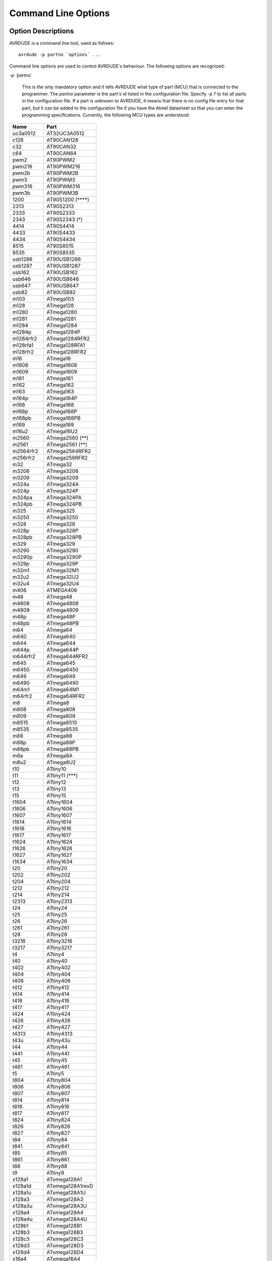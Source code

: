 .. _Command_Line_Options:

********************
Command Line Options
********************

.. index:: options

.. _Option_Descriptions:

Option Descriptions
===================

AVRDUDE is a command line tool, used as follows:


::

  avrdude -p partno `options` ...
  

Command line options are used to control AVRDUDE's behaviour.  The
following options are recognized:



*-p `partno`*

  This is the only mandatory option and it tells AVRDUDE what type of part
  (MCU) that is connected to the programmer.  The `partno` parameter
  is the part's id listed in the configuration file.  Specify -p ? to list
  all parts in the configuration file.  If a part is unknown
  to AVRDUDE, it means that there is no config file entry for that part,
  but it can be added to the configuration file if you have the Atmel
  datasheet so that you can enter the programming specifications.
  Currently, the following MCU types are understood:

==========  ==================
Name        Part
==========  ==================
uc3a0512    AT32UC3A0512
c128        AT90CAN128
c32         AT90CAN32
c64         AT90CAN64
pwm2        AT90PWM2
pwm216      AT90PWM216
pwm2b       AT90PWM2B
pwm3        AT90PWM3
pwm316      AT90PWM316
pwm3b       AT90PWM3B
1200        AT90S1200 (****)
2313        AT90S2313
2333        AT90S2333
2343        AT90S2343 (*)
4414        AT90S4414
4433        AT90S4433
4434        AT90S4434
8515        AT90S8515
8535        AT90S8535
usb1286     AT90USB1286
usb1287     AT90USB1287
usb162      AT90USB162
usb646      AT90USB646
usb647      AT90USB647
usb82       AT90USB82
m103        ATmega103
m128        ATmega128
m1280       ATmega1280
m1281       ATmega1281
m1284       ATmega1284
m1284p      ATmega1284P
m1284rfr2   ATmega1284RFR2
m128rfa1    ATmega128RFA1
m128rfr2    ATmega128RFR2
m16         ATmega16
m1608       ATmega1608
m1609       ATmega1609
m161        ATmega161
m162        ATmega162
m163        ATmega163
m164p       ATmega164P
m168        ATmega168
m168p       ATmega168P
m168pb      ATmega168PB
m169        ATmega169
m16u2       ATmega16U2
m2560       ATmega2560 (**)
m2561       ATmega2561 (**)
m2564rfr2   ATmega2564RFR2
m256rfr2    ATmega256RFR2
m32         ATmega32
m3208       ATmega3208
m3209       ATmega3209
m324a       ATmega324A
m324p       ATmega324P
m324pa      ATmega324PA
m324pb      ATmega324PB
m325        ATmega325
m3250       ATmega3250
m328        ATmega328
m328p       ATmega328P
m328pb      ATmega328PB
m329        ATmega329
m3290       ATmega3290
m3290p      ATmega3290P
m329p       ATmega329P
m32m1       ATmega32M1
m32u2       ATmega32U2
m32u4       ATmega32U4
m406        ATMEGA406
m48         ATmega48
m4808       ATmega4808
m4809       ATmega4809
m48p        ATmega48P
m48pb       ATmega48PB
m64         ATmega64
m640        ATmega640
m644        ATmega644
m644p       ATmega644P
m644rfr2    ATmega644RFR2
m645        ATmega645
m6450       ATmega6450
m649        ATmega649
m6490       ATmega6490
m64m1       ATmega64M1
m64rfr2     ATmega64RFR2
m8          ATmega8
m808        ATmega808
m809        ATmega809
m8515       ATmega8515
m8535       ATmega8535
m88         ATmega88
m88p        ATmega88P
m88pb       ATmega88PB
m8a         ATmega8A
m8u2        ATmega8U2
t10         ATtiny10
t11         ATtiny11 (***)
t12         ATtiny12
t13         ATtiny13
t15         ATtiny15
t1604       ATtiny1604
t1606       ATtiny1606
t1607       ATtiny1607
t1614       ATtiny1614
t1616       ATtiny1616
t1617       ATtiny1617
t1624       ATtiny1624
t1626       ATtiny1626
t1627       ATtiny1627
t1634       ATtiny1634
t20         ATtiny20
t202        ATtiny202
t204        ATtiny204
t212        ATtiny212
t214        ATtiny214
t2313       ATtiny2313
t24         ATtiny24
t25         ATtiny25
t26         ATtiny26
t261        ATtiny261
t28         ATtiny28
t3216       ATtiny3216
t3217       ATtiny3217
t4          ATtiny4
t40         ATtiny40
t402        ATtiny402
t404        ATtiny404
t406        ATtiny406
t412        ATtiny412
t414        ATtiny414
t416        ATtiny416
t417        ATtiny417
t424        ATtiny424
t426        ATtiny426
t427        ATtiny427
t4313       ATtiny4313
t43u        ATtiny43u
t44         ATtiny44
t441        ATtiny441
t45         ATtiny45
t461        ATtiny461
t5          ATtiny5
t804        ATtiny804
t806        ATtiny806
t807        ATtiny807
t814        ATtiny814
t816        ATtiny816
t817        ATtiny817
t824        ATtiny824
t826        ATtiny826
t827        ATtiny827
t84         ATtiny84
t841        ATtiny841
t85         ATtiny85
t861        ATtiny861
t88         ATtiny88
t9          ATtiny9
x128a1      ATxmega128A1
x128a1d     ATxmega128A1revD
x128a1u     ATxmega128A1U
x128a3      ATxmega128A3
x128a3u     ATxmega128A3U
x128a4      ATxmega128A4
x128a4u     ATxmega128A4U
x128b1      ATxmega128B1
x128b3      ATxmega128B3
x128c3      ATxmega128C3
x128d3      ATxmega128D3
x128d4      ATxmega128D4
x16a4       ATxmega16A4
x16a4u      ATxmega16A4U
x16c4       ATxmega16C4
x16d4       ATxmega16D4
x16e5       ATxmega16E5
x192a1      ATxmega192A1
x192a3      ATxmega192A3
x192a3u     ATxmega192A3U
x192c3      ATxmega192C3
x192d3      ATxmega192D3
x256a1      ATxmega256A1
x256a3      ATxmega256A3
x256a3b     ATxmega256A3B
x256a3bu    ATxmega256A3BU
x256a3u     ATxmega256A3U
x256c3      ATxmega256C3
x256d3      ATxmega256D3
x32a4       ATxmega32A4
x32a4u      ATxmega32A4U
x32c4       ATxmega32C4
x32d4       ATxmega32D4
x32e5       ATxmega32E5
x384c3      ATxmega384C3
x384d3      ATxmega384D3
x64a1       ATxmega64A1
x64a1u      ATxmega64A1U
x64a3       ATxmega64A3
x64a3u      ATxmega64A3U
x64a4       ATxmega64A4
x64a4u      ATxmega64A4U
x64b1       ATxmega64B1
x64b3       ATxmega64B3
x64c3       ATxmega64C3
x64d3       ATxmega64D3
x64d4       ATxmega64D4
x8e5        ATxmega8E5
avr128da28  AVR128DA28
avr128da32  AVR128DA32
avr128da48  AVR128DA48
avr128da64  AVR128DA64
avr128db28  AVR128DB28
avr128db32  AVR128DB32
avr128db48  AVR128DB48
avr128db64  AVR128DB64
avr32da28   AVR32DA28
avr32da32   AVR32DA32
avr32da48   AVR32DA48
avr32db28   AVR32DB28
avr32db32   AVR32DB32
avr32db48   AVR32DB48
avr64da28   AVR64DA28
avr64da32   AVR64DA32
avr64da48   AVR64DA48
avr64da64   AVR64DA64
avr64db28   AVR64DB28
avr64db32   AVR64DB32
avr64db48   AVR64DB48
avr64db64   AVR64DB64
ucr2        deprecated,
lgt8fx168p  LGT8FX168P
lgt8fx328p  LGT8FX328P
lgt8fx88p   LGT8FX88P
==========  ==================

  (*)   The AT90S2323 and ATtiny22 use the same algorithm.

  (**)  Flash addressing above 128 KB is not supported by all
  programming hardware.  Known to work are jtag2, stk500v2,
  and bit-bang programmers.

  (***)
  The ATtiny11 can only be
  programmed in high-voltage serial mode.

  (****)
  The ISP programming protocol of the AT90S1200 differs in subtle ways
  from that of other AVRs.  Thus, not all programmers support this
  device.  Known to work are all direct bitbang programmers, and all
  programmers talking the STK500v2 protocol.


*-b `baudrate`*
  Override the RS-232 connection baud rate specified in the respective
  programmer's entry of the configuration file.


*-B `bitclock`*
  Specify the bit clock period for the JTAG interface or the ISP clock (JTAG ICE only).
  The value is a floating-point number in microseconds.
  Alternatively, the value might be suffixed with "Hz", "kHz", or "MHz",
  in order to specify the bit clock frequency, rather than a period.
  The default value of the JTAG ICE results in about 1 microsecond bit
  clock period, suitable for target MCUs running at 4 MHz clock and
  above.
  Unlike certain parameters in the STK500, the JTAG ICE resets all its
  parameters to default values when the programming software signs
  off from the ICE, so for MCUs running at lower clock speeds, this
  parameter must be specified on the command-line.
  It can also be set in the configuration file by using the 'default_bitclock'
  keyword.


*-c `programmer-id`*
  Specify the programmer to be used.  AVRDUDE knows about several common
  programmers.  Use this option to specify which one to use.  The
  `programmer-id` parameter is the programmer's id listed in the
  configuration file.  Specify -c ? to list all programmers in the
  configuration file.  If you have a programmer that is unknown to
  AVRDUDE, and the programmer is controlled via the PC parallel port,
  there's a good chance that it can be easily added to the configuration
  file without any code changes to AVRDUDE.  Simply copy an existing entry
  and change the pin definitions to match that of the unknown programmer.
  Currently, the following programmer ids are understood and supported:

  @multitable @columnfractions .2 .6

*`2232HIO` @tab FT2232H based generic programmer*

*`4232h` @tab FT4232H based generic programmer*

*`arduino` @tab Arduino*

*`arduino-ft232r` @tab Arduino: FT232R connected to ISP*

*`atmelice` @tab Atmel-ICE (ARM/AVR) in JTAG mode*

*`atmelice_dw` @tab Atmel-ICE (ARM/AVR) in debugWIRE mode*

*`atmelice_isp` @tab Atmel-ICE (ARM/AVR) in ISP mode*

*`atmelice_pdi` @tab Atmel-ICE (ARM/AVR) in PDI mode*

*`atmelice_updi` @tab Atmel-ICE (ARM/AVR) in UPDI mode*

*`avr109` @tab Atmel AppNote AVR109 Boot Loader*

*`avr910` @tab Atmel Low Cost Serial Programmer*

*`avr911` @tab Atmel AppNote AVR911 AVROSP*

*`avrftdi` @tab FT2232D based generic programmer*

*`avrisp` @tab Atmel AVR ISP*

*`avrisp2` @tab Atmel AVR ISP mkII*

*`avrispmkII` @tab Atmel AVR ISP mkII*

*`avrispv2` @tab Atmel AVR ISP V2*

*`buspirate` @tab The Bus Pirate*

*`buspirate_bb` @tab The Bus Pirate (bitbang interface, supports TPI)*

*`butterfly` @tab Atmel Butterfly Development Board*

*`butterfly_mk` @tab Mikrokopter.de Butterfly*

*`bwmega` @tab BitWizard ftdi_atmega builtin programmer*

*`C232HM` @tab FT232H based module from FTDI and Glyn.com.au*

*`c2n232i` @tab serial port banging, reset=dtr sck=!rts mosi=!txd miso=!cts*

*`dasa` @tab serial port banging, reset=rts sck=dtr mosi=txd miso=cts*

*`dasa3` @tab serial port banging, reset=!dtr sck=rts mosi=txd miso=cts*

*`diecimila` @tab alias for arduino-ft232r*

*`dragon_dw` @tab Atmel AVR Dragon in debugWire mode*

*`dragon_hvsp` @tab Atmel AVR Dragon in HVSP mode*

*`dragon_isp` @tab Atmel AVR Dragon in ISP mode*

*`dragon_jtag` @tab Atmel AVR Dragon in JTAG mode*

*`dragon_pdi` @tab Atmel AVR Dragon in PDI mode*

*`dragon_pp` @tab Atmel AVR Dragon in PP mode*

*`ehajo-isp` @tab avr-isp-programmer from eHaJo,@**
  `http://www.eHaJo.de <http://www.eHaJo.de>`_

*`flip1` @tab FLIP USB DFU protocol version 1 (doc7618)*

*`flip2` @tab FLIP USB DFU protocol version 2 (AVR4023)*

*`ft232r` @tab FT232R Synchronous BitBang*

*`ft245r` @tab FT245R Synchronous BitBang*

*`iseavrprog` @tab USBtiny-based USB programmer, https://github.com/IowaScaledEngineering/ckt-avrp*

*`jtag1` @tab Atmel JTAG ICE (mkI)*

*`jtag1slow` @tab Atmel JTAG ICE (mkI)*

*`jtag2` @tab Atmel JTAG ICE mkII*

*`jtag2avr32` @tab Atmel JTAG ICE mkII im AVR32 mode*

*`jtag2dw` @tab Atmel JTAG ICE mkII in debugWire mode*

*`jtag2fast` @tab Atmel JTAG ICE mkII*

*`jtag2isp` @tab Atmel JTAG ICE mkII in ISP mode*

*`jtag2pdi` @tab Atmel JTAG ICE mkII PDI mode*

*`jtag2slow` @tab Atmel JTAG ICE mkII*

*`jtag2updi` @tab JTAGv2 to UPDI bridge*

*`jtag3` @tab Atmel AVR JTAGICE3 in JTAG mode*

*`jtag3dw` @tab Atmel AVR JTAGICE3 in debugWIRE mode*

*`jtag3isp` @tab Atmel AVR JTAGICE3 in ISP mode*

*`jtag3pdi` @tab Atmel AVR JTAGICE3 in PDI mode*

*`jtag3updi` @tab Atmel AVR JTAGICE3 in UPDI mode*

*`jtagkey` @tab Amontec JTAGKey, JTAGKey-Tiny and JTAGKey2*

*`jtagmkI` @tab Atmel JTAG ICE (mkI)*

*`jtagmkII` @tab Atmel JTAG ICE mkII*

*`jtagmkII_avr32` @tab Atmel JTAG ICE mkII im AVR32 mode*

*`lm3s811` @tab Luminary Micro LM3S811 Eval Board (Rev. A)*

*`mib510` @tab Crossbow MIB510 programming board*

*`micronucleus` @tab Micronucleus Bootloader*

*`mkbutterfly` @tab Mikrokopter.de Butterfly*

*`nibobee` @tab NIBObee*

*`o-link` @tab O-Link, OpenJTAG from www.100ask.net*

*`openmoko` @tab Openmoko debug board (v3)*

*`pavr` @tab Jason Kyle's pAVR Serial Programmer*

*`pickit2` @tab MicroChip's PICkit2 Programmer*

*`pickit4_isp` @tab MPLAB(R) PICkit 4 in ISP mode*

*`pickit4_pdi` @tab MPLAB(R) PICkit 4 in PDI mode*

*`pickit4_updi` @tab MPLAB(R) PICkit 4 in UPDI mode*

*`pkobn_updi` @tab Curiosity nano (nEDBG) in UPDI mode*

*`ponyser` @tab design ponyprog serial, reset=!txd sck=rts mosi=dtr miso=cts*

*`powerdebugger` @tab Atmel PowerDebugger (ARM/AVR) in JTAG mode*

*`powerdebugger_dw` @tab Atmel PowerDebugger (ARM/AVR) in debugWire mode*

*`powerdebugger_isp` @tab Atmel PowerDebugger (ARM/AVR) in ISP mode*

*`powerdebugger_pdi` @tab Atmel PowerDebugger (ARM/AVR) in PDI mode*

*`powerdebugger_updi` @tab Atmel PowerDebugger (ARM/AVR) in UPDI mode*

*`serialupdi` @tab SerialUPDI*

*`siprog` @tab Lancos SI-Prog,@**
  `http://www.lancos.com/siprogsch.html <http://www.lancos.com/siprogsch.html>`_

*`snap_isp` @tab MPLAB(R) SNAP in ISP mode*

*`snap_pdi` @tab MPLAB(R) SNAP in PDI mode*

*`snap_updi` @tab MPLAB(R) SNAP in UPDI mode*

*`stk500` @tab Atmel STK500*

*`stk500hvsp` @tab Atmel STK500 V2 in high-voltage serial programming mode*

*`stk500pp` @tab Atmel STK500 V2 in parallel programming mode*

*`stk500v1` @tab Atmel STK500 Version 1.x firmware*

*`stk500v2` @tab Atmel STK500 Version 2.x firmware*

*`stk600` @tab Atmel STK600*

*`stk600hvsp` @tab Atmel STK600 in high-voltage serial programming mode*

*`stk600pp` @tab Atmel STK600 in parallel programming mode*

*`tc2030` @tab Tag-Connect TC2030*

*`ttl232r` @tab FTDI TTL232R-5V with ICSP adapter*

*`tumpa` @tab TIAO USB Multi-Protocol Adapter*

*`UM232H` @tab FT232H based module from FTDI and Glyn.com.au*

*`uncompatino` @tab uncompatino with all pairs of pins shorted*

*`usbasp` @tab USBasp,@**
  `http://www.fischl.de/usbasp/ <http://www.fischl.de/usbasp/>`_

*`usbasp-clone` @tab Any usbasp clone with correct VID/PID*

*`usbtiny` @tab USBtiny simple USB programmer, https://learn.adafruit.com/usbtinyisp*

*`wiring` @tab Wiring*

*`xbee` @tab XBee Series 2 Over-The-Air (XBeeBoot)*

*`xplainedmini` @tab Atmel AVR XplainedMini in ISP mode*

*`xplainedmini_dw` @tab Atmel AVR XplainedMini in debugWIRE mode*

*`xplainedmini_updi` @tab Atmel AVR XplainedMini in UPDI mode*

*`xplainedpro` @tab Atmel AVR XplainedPro in JTAG mode*

*`xplainedpro_updi` @tab Atmel AVR XplainedPro in UPDI mode*
  @end multitable


*-C `config-file`*
  Use the specified config file for configuration data.  This file
  contains all programmer and part definitions that AVRDUDE knows about.
  If not specified, AVRDUDE looks for the configuration file in the following
  two locations:



**
    `<directory from which application loaded>/../etc/avrdude.conf`


**
    `<directory from which application loaded>/avrdude.conf`


  If not found there, the lookup procedure becomes platform dependent. On FreeBSD
  and Linux, AVRDUDE looks at `/usr/local/etc/avrdude.conf`. See Appendix A
  for the method of searching on Windows.

  If `config-file` is written as `+filename`
  then this file is read after the system wide and user configuration 
  files. This can be used to add entries to the configuration
  without patching your system wide configuration file. It can be used 
  several times, the files are read in same order as given on the command 
  line.


*-D*
  Disable auto erase for flash.  When the -U option with flash memory is 
  specified, avrdude will perform a chip erase before starting any of the 
  programming operations, since it generally is a mistake to program the flash
  without performing an erase first.  This option disables that.
  Auto erase is not used for ATxmega devices as these devices can
  use page erase before writing each page so no explicit chip erase
  is required.
  Note however that any page not affected by the current operation
  will retain its previous contents.


*-e*
  Causes a chip erase to be executed.  This will reset the contents of the
  flash ROM and EEPROM to the value `0xff', and clear all lock bits.
  Except for ATxmega devices which can use page erase,
  it is basically a
  prerequisite command before the flash ROM can be reprogrammed again.
  The only exception would be if the new contents would exclusively cause
  bits to be programmed from the value `1' to `0'.  Note that in order
  to reprogram EERPOM cells, no explicit prior chip erase is required
  since the MCU provides an auto-erase cycle in that case before
  programming the cell.


*-E `exitspec`[,...]*
  By default, AVRDUDE leaves the parallel port in the same state at exit
  as it has been found at startup.  This option modifies the state of the
  `/RESET' and `Vcc' lines the parallel port is left at, according to
  the exitspec arguments provided, as follows:



*reset*
    The `/RESET' signal will be left activated at program exit, that is it
    will be held low, in order to keep the MCU in reset state afterwards.
    Note in particular that the programming algorithm for the AT90S1200
    device mandates that the `/RESET' signal is active before powering up
    the MCU, so in case an external power supply is used for this MCU type,
    a previous invocation of AVRDUDE with this option specified is one of
    the possible ways to guarantee this condition.


*noreset*
    The `/RESET' line will be deactivated at program exit, thus allowing the
    MCU target program to run while the programming hardware remains
    connected.


*vcc*
    This option will leave those parallel port pins active (i. e. high) that
    can be used to supply `Vcc' power to the MCU.


*novcc*
    This option will pull the `Vcc' pins of the parallel port down at
    program exit.


*d_high*
    This option will leave the 8 data pins on the parallel port active
    (i. e. high).


*d_low*
    This option will leave the 8 data pins on the parallel port inactive
    (i. e. low).


  Multiple `exitspec` arguments can be separated with commas.


*-F*
  Normally, AVRDUDE tries to verify that the device signature read from
  the part is reasonable before continuing.  Since it can happen from time
  to time that a device has a broken (erased or overwritten) device
  signature but is otherwise operating normally, this options is provided
  to override the check.
  Also, for programmers like the Atmel STK500 and STK600 which can
  adjust parameters local to the programming tool (independent of an
  actual connection to a target controller), this option can be used
  together with *-t* to continue in terminal mode.


*-i `delay`*
  For bitbang-type programmers, delay for approximately
  `delay`
  microseconds between each bit state change.
  If the host system is very fast, or the target runs off a slow clock
  (like a 32 kHz crystal, or the 128 kHz internal RC oscillator), this
  can become necessary to satisfy the requirement that the ISP clock
  frequency must not be higher than 1/4 of the CPU clock frequency.
  This is implemented as a spin-loop delay to allow even for very
  short delays.
  On Unix-style operating systems, the spin loop is initially calibrated
  against a system timer, so the number of microseconds might be rather
  realistic, assuming a constant system load while AVRDUDE is running.
  On Win32 operating systems, a preconfigured number of cycles per
  microsecond is assumed that might be off a bit for very fast or very
  slow machines.


*-l `logfile`*
  Use `logfile` rather than `stderr` for diagnostics output.
  Note that initial diagnostic messages (during option parsing) are still
  written to `stderr` anyway.


*-n*
  No-write - disables actually writing data to the MCU (useful for
  debugging AVRDUDE).


*-O*
  Perform a RC oscillator run-time calibration according to Atmel
  application note AVR053.
  This is only supported on the STK500v2, AVRISP mkII, and JTAG ICE mkII
  hardware.
  Note that the result will be stored in the EEPROM cell at address 0.


*-P `port`*
  Use port to identify the device to which the programmer is attached.
  Normally, the default parallel port is used, but if the programmer type
  normally connects to the serial port, the default serial port will be
  used. See Appendix A, Platform Dependent Information, to find out the
  default port names for your platform. If you need to use a different
  parallel or serial port, use this option to specify the alternate port name.

  On Win32 operating systems, the parallel ports are referred to as lpt1
  through lpt3, referring to the addresses 0x378, 0x278, and 0x3BC,
  respectively.  If the parallel port can be accessed through a different
  address, this address can be specified directly, using the common C
  language notation (i. e., hexadecimal values are prefixed by `0x`).

  For the JTAG ICE mkII, if AVRDUDE has been built with libusb support,
  `port` may alternatively be specified as
  `usb`[:`serialno`].  In that case, the JTAG ICE mkII will be
  looked up on USB.  If `serialno` is also specified, it will be
  matched against the serial number read from any JTAG ICE mkII found on
  USB.  The match is done after stripping any existing colons from the
  given serial number, and right-to-left, so only the least significant
  bytes from the serial number need to be given.
  For a trick how to find out the serial numbers of all JTAG ICEs
  attached to USB, see :ref:`Example_Command_Line_Invocations`.

  As the AVRISP mkII device can only be talked to over USB, the very
  same method of specifying the port is required there.

  For the USB programmer "AVR-Doper" running in HID mode, the port must
  be specified as `avrdoper`. Libhidapi support is required on Unix
  and Mac OS but not on Windows. For more information about AVR-Doper see
  `http://www.obdev.at/avrusb/avrdoper.html <http://www.obdev.at/avrusb/avrdoper.html>`_.

  For the USBtinyISP, which is a simplistic device not implementing
  serial numbers, multiple devices can be distinguished by their
  location in the USB hierarchy.
  See the respective
  :ref:`Troubleshooting` entry for examples.

  For the XBee programmer the target MCU is to be programmed wirelessly
  over a ZigBee mesh using the XBeeBoot bootloader.  The ZigBee 64-bit
  address for the target MCU's own XBee device must be supplied as a
  16-character hexadecimal value as a port prefix, followed by the
  @code{} character, and the serial device to connect to a second
  directly contactable XBee device associated with the same mesh (with
  a default baud rate of 9600).  This may look similar to:
  `0013a20000000001@/dev/tty.serial`.

  For diagnostic purposes, if the target MCU with an XBeeBoot
  bootloader is connected directly to the serial port, the
  64-bit address field can be omitted.  In this mode the
  default baud rate will be 19200.

  For programmers that attach to a serial port using some kind of
  higher level protocol (as opposed to bit-bang style programmers),
  `port` can be specified as `net`:`host`:`port`.
  In this case, instead of trying to open a local device, a TCP
  network connection to (TCP) `port` on `host`
  is established.
  Square brackets may be placed around `host` to improve
  readability for numeric IPv6 addresses (e.g.
  `net:[2001:db8::42]:1337`).
  The remote endpoint is assumed to be a terminal or console server
  that connects the network stream to a local serial port where the
  actual programmer has been attached to.
  The port is assumed to be properly configured, for example using a
  transparent 8-bit data connection without parity at 115200 Baud
  for a STK500.

  Note: The ability to handle IPv6 hostnames and addresses is limited to
  Posix systems (by now).


*-q*
  Disable (or quell) output of the progress bar while reading or writing
  to the device.  Specify it a second time for even quieter operation.


*-u*
  Disables the default behaviour of reading out the fuses three times before
  programming, then verifying at the end of programming that the fuses have not
  changed. If you want to change fuses you will need to specify this option,
  as avrdude will see the fuses have changed (even though you wanted to) and
  will change them back for your "safety". This option was designed to
  prevent cases of fuse bits magically changing (usually called *safemode*).

  If one of the configuration files contains a line

  `default_safemode = no;`

  safemode is disabled by default.
  The *-u* option's effect is negated in that case, i. e. it
  *enables* safemode.

  Safemode is always disabled for AVR32, Xmega and TPI devices.


*-s*
  Disable safemode prompting.  When safemode discovers that one or more
  fuse bits have unintentionally changed, it will prompt for
  confirmation regarding whether or not it should attempt to recover the
  fuse bit(s).  Specifying this flag disables the prompt and assumes
  that the fuse bit(s) should be recovered without asking for
  confirmation first.


*-t*
  Tells AVRDUDE to enter the interactive 'terminal' mode instead of up-
  or downloading files.  See below for a detailed description of the
  terminal mode.


*-U `memtype`:`op`:`filename`[:`format`]*
  Perform a memory operation.
  Multiple *-U* options can be specified in order to operate on
  multiple memories on the same command-line invocation.  The
  `memtype` field specifies the memory type to operate on. Use
  the *-v* option on the command line or the `part` command from
  terminal mode to display all the memory types supported by a particular
  device.
  Typically, a device's memory configuration at least contains
  the memory types
  `flash`
  and
  `eeprom`.
  All memory types currently known are:


*calibration*
    One or more bytes of RC oscillator calibration data.

*eeprom*
    The EEPROM of the device.

*efuse*
    The extended fuse byte.

*flash*
    The flash ROM of the device.

*fuse*
    The fuse byte in devices that have only a single fuse byte.

*hfuse*
    The high fuse byte.

*lfuse*
    The low fuse byte.

*lock*
    The lock byte.

*signature*
    The three device signature bytes (device ID).

*fuse*N**
    The fuse bytes of ATxmega devices, *N* is an integer number
    for each fuse supported by the device.

*application*
    The application flash area of ATxmega devices.

*apptable*
    The application table flash area of ATxmega devices.

*boot*
    The boot flash area of ATxmega devices.

*prodsig*
    The production signature (calibration) area of ATxmega devices.

*usersig*
    The user signature area of ATxmega devices.

  The `op` field specifies what operation to perform:



*r*
    read the specified device memory and write to the specified file


*w*
    read the specified file and write it to the specified device memory


*v*
    read the specified device memory and the specified file and perform a verify operation


  The `filename` field indicates the name of the file to read or
  write.  The `format` field is optional and contains the format of
  the file to read or write.  Possible values are:



*i*
    Intel Hex


*s*
    Motorola S-record


*r*
    raw binary; little-endian byte order, in the case of the flash ROM data


*e*
    ELF (Executable and Linkable Format), the final output file from the
    linker; currently only accepted as an input file


*m*
    immediate mode; actual byte values specified on the command line,
    separated by commas or spaces in place of the `filename` field of
    the *-U* option.  This is useful
    for programming fuse bytes without having to create a single-byte file
    or enter terminal mode.  If the number specified begins with `0x`,
    it is treated as a hex value.  If the number otherwise begins with a
    leading zero (`0`) it is treated as octal.  Otherwise, the value is
    treated as decimal.


*a*
    auto detect; valid for input only, and only if the input is not provided
    at stdin.


*d*
    decimal; this and the following formats are only valid on output.
    They generate one line of output for the respective memory section,
    forming a comma-separated list of the values.
    This can be particularly useful for subsequent processing, like for
    fuse bit settings.


*h*
    hexadecimal; each value will get the string *0x* prepended.


*o*
    octal; each value will get a *0*
    prepended unless it is less than 8 in which case it gets no prefix.


*b*
    binary; each value will get the string *0b* prepended.


  The default is to use auto detection for input files, and raw binary
  format for output files.

  Note that if `filename` contains a colon, the `format` field is
  no longer optional since the filename part following the colon would
  otherwise be misinterpreted as `format`.

  When reading any kind of flash memory area (including the various sub-areas
  in Xmega devices), the resulting output file will be truncated to not contain
  trailing 0xFF bytes which indicate unprogrammed (erased) memory.
  Thus, if the entire memory is unprogrammed, this will result in an output
  file that has no contents at all.

  As an abbreviation, the form `-U` `filename`
  is equivalent to specifying
  `-U` *flash:w:*`filename`*:a*.
  This will only work if `filename` does not have a colon in it.


*-v*
  Enable verbose output.
  More `-v` options increase verbosity level.


*-V*
  Disable automatic verify check when uploading data.


*-x `extended_param`*
  Pass `extended_param` to the chosen programmer implementation as
  an extended parameter.  The interpretation of the extended parameter
  depends on the programmer itself.  See below for a list of programmers
  accepting extended parameters.


@page

.. _Programmers_accepting_extended_parameters:

Programmers accepting extended parameters
=========================================



*JTAG ICE mkII/3*

*AVR Dragon*
  When using the JTAG ICE mkII/3 or AVR Dragon in JTAG mode, the
  following extended parameter is accepted:


*@samp{jtagchain=UB,UA,BB,BA}*
    Setup the JTAG scan chain for `UB` units before, `UA` units
    after, `BB` bits before, and `BA` bits after the target AVR,
    respectively.
    Each AVR unit within the chain shifts by 4 bits.
    Other JTAG units might require a different bit shift count.


*AVR910*
  The AVR910 programmer type accepts the following extended parameter:


*@samp{devcode=VALUE}*
    Override the device code selection by using `VALUE`
    as the device code.
    The programmer is not queried for the list of supported
    device codes, and the specified `VALUE`
    is not verified but used directly within the
    `T` command sent to the programmer.
    `VALUE` can be specified using the conventional number notation of the
    C programming language.

*@samp{no_blockmode}*
    Disables the default checking for block transfer capability.
    Use 
    @samp{no_blockmode} only if your @samp{AVR910} 
    programmer creates errors during initial sequence.


*BusPirate*
  The BusPirate programmer type accepts the following extended parameters:


*@samp{reset=cs,aux,aux2}*
    The default setup assumes the BusPirate's CS output pin connected to
    the RESET pin on AVR side. It is however possible to have multiple AVRs
    connected to the same BP with MISO, MOSI and SCK lines common for all of them.
    In such a case one AVR should have its RESET connected to BusPirate's
    *CS*
    pin, second AVR's RESET connected to BusPirate's
    *AUX*
    pin and if your BusPirate has an
    *AUX2*
    pin (only available on BusPirate version v1a with firmware 3.0 or newer)
    use that to activate RESET on the third AVR.

    It may be a good idea to decouple the BusPirate and the AVR's SPI buses from
    each other using a 3-state bus buffer. For example 74HC125 or 74HC244 are some
    good candidates with the latches driven by the appropriate reset pin (cs,
    aux or aux2). Otherwise the SPI traffic in one active circuit may interfere
    with programming the AVR in the other design.


*@samp{spifreq=`0..7`}*
    @multitable @columnfractions .05 .3

*`0` @tab  30 kHz (default)*

*`1` @tab 125 kHz*

*`2` @tab 250 kHz*

*`3` @tab   1 MHz*

*`4` @tab   2 MHz*

*`5` @tab   2.6 MHz*

*`6` @tab   4 MHz*

*`7` @tab   8 MHz*
    @end multitable


*@samp{rawfreq=0..3}*
    Sets the SPI speed and uses the Bus Pirate's binary 'raw-wire' mode instead
    of the default binary SPI mode:

    @multitable @columnfractions .05 .3

*`0` @tab 5 kHz*

*`1` @tab 50 kHz*

*`2` @tab 100 kHz (Firmware v4.2+ only)*

*`3` @tab 400 kHz (v4.2+)*
    @end multitable

    The only advantage of the 'raw-wire' mode is that different SPI frequencies
    are available. Paged writing is not implemented in this mode.


*@samp{ascii}*
    Attempt to use ASCII mode even when the firmware supports BinMode (binary
    mode).
    BinMode is supported in firmware 2.7 and newer, older FW's either don't
    have BinMode or their BinMode is buggy. ASCII mode is slower and makes
    the above
    @samp{reset=}, @samp{spifreq=}
    and
    @samp{rawfreq=}
    parameters unavailable. Be aware that ASCII mode is not guaranteed to work
    with newer firmware versions, and is retained only to maintain compatibility
    with older firmware versions.


*@samp{nopagedwrite}*
    Firmware versions 5.10 and newer support a binary mode SPI command that enables
    whole pages to be written to AVR flash memory at once, resulting in a
    significant write speed increase. If use of this mode is not desirable for some
    reason, this option disables it.


*@samp{nopagedread}*
    Newer firmware versions support in binary mode SPI command some AVR Extended 
    Commands. Using the 'Bulk Memory Read from Flash' results in a
    significant read speed increase. If use of this mode is not desirable for some
    reason, this option disables it.


*@samp{cpufreq=`125..4000`}*
    This sets the *AUX*  pin to output a frequency of `n` kHz. Connecting
    the *AUX* pin to the XTAL1 pin of your MCU, you can provide it a clock, 
    for example when it needs an external clock because of wrong fuses settings.
    Make sure the CPU frequency is at least four times the SPI frequency.  


*@samp{serial_recv_timeout=`1...`}*
    This sets the serial receive timeout to the given value. 
    The timeout happens every time avrdude waits for the BusPirate prompt. 
    Especially in ascii mode this happens very often, so setting a smaller value 
    can speed up programming a lot. 
    The default value is 100ms. Using 10ms might work in most cases.  



*Micronucleus bootloader*
  When using the Micronucleus programmer type, the
  following optional extended parameter is accepted:


*@samp{wait=`timeout`}*
    If the device is not connected, wait for the device to be plugged in.
    The optional `timeout` specifies the connection time-out in seconds.
    If no time-out is specified, AVRDUDE will wait indefinitely until the
    device is plugged in.


*Wiring*
  When using the Wiring programmer type, the
  following optional extended parameter is accepted:


*@samp{snooze=`0..32767`}*
    After performing the port open phase, AVRDUDE will wait/snooze for
    `snooze` milliseconds before continuing to the protocol sync phase.
    No toggling of DTR/RTS is performed if `snooze` > 0.


*PICkit2*
  Connection to the PICkit2 programmer:
  @multitable @columnfractions .05 .3

*`(AVR)` @tab      `(PICkit2)`*

*`RST` @tab      `VPP/MCLR (1)`*

*`VDD` @tab      `VDD Target (2) -- possibly optional if AVR self powered`*

*`GND` @tab      `GND (3)`*

*`MISO` @tab      `PGD (4)`*

*`SCLK` @tab      `PDC (5)`*

*`OSI` @tab      `AUX (6)`*
  @end multitable

  Extended command line parameters:


*@samp{clockrate=`rate`}*
    Sets the SPI clocking rate in Hz (default is 100kHz). Alternately the -B or -i options can be used to set the period.

*@samp{timeout=`usb-transaction-timeout`}*
    Sets the timeout for USB reads and writes in milliseconds (default is 1500 ms).


*USBasp*
  Extended parameters:


*@samp{section_config}*
    Programmer will erase
    configuration section with option '-e' (chip erase),
    rather than entire chip.
    Only applicable to TPI devices (ATtiny 4/5/9/10/20/40).


*xbee*
  Extended parameters:


*@samp{xbeeresetpin=`1..7`}*
    Select the XBee pin `DIO<1..7>` that is connected to the MCU's
    ‘/RESET’ line.  The programmer needs to know which DIO pin to use to
    reset into the bootloader.  The default (3) is the `DIO3` pin
    (XBee pin 17), but some commercial products use a different XBee
    pin.

    The remaining two necessary XBee-to-MCU connections are not selectable
    - the XBee `DOUT` pin (pin 2) must be connected to the MCU's
    ‘RXD’ line, and the XBee `DIN` pin (pin 3) must be connected to
    the MCU's ‘TXD’ line.


@page

.. _Example_Command_Line_Invocations:

Example Command Line Invocations
================================

Download the file `diag.hex` to the ATmega128 chip using the
STK500 programmer connected to the default serial port:


::

  @cartouche
  % avrdude -p m128 -c stk500 -e -U flash:w:diag.hex 

  avrdude: AVR device initialized and ready to accept instructions

  Reading | ################################################## | 100% 0.03s

  avrdude: Device signature = 0x1e9702
  avrdude: erasing chip
  avrdude: done.
  avrdude: performing op: 1, flash, 0, diag.hex
  avrdude: reading input file "diag.hex"
  avrdude: input file diag.hex auto detected as Intel Hex
  avrdude: writing flash (19278 bytes):

  Writing | ################################################## | 100% 7.60s

  avrdude: 19456 bytes of flash written
  avrdude: verifying flash memory against diag.hex:
  avrdude: load data flash data from input file diag.hex:
  avrdude: input file diag.hex auto detected as Intel Hex
  avrdude: input file diag.hex contains 19278 bytes
  avrdude: reading on-chip flash data:

  Reading | ################################################## | 100% 6.83s

  avrdude: verifying ...
  avrdude: 19278 bytes of flash verified

  avrdude: safemode: Fuses OK

  avrdude done.  Thank you.

  %
  @end cartouche
  

@page

Upload the flash memory from the ATmega128 connected to the STK500
programmer and save it in raw binary format in the file named
`c:/diag flash.bin`:


::

  @cartouche
  % avrdude -p m128 -c stk500 -U flash:r:"c:/diag flash.bin":r 

  avrdude: AVR device initialized and ready to accept instructions

  Reading | ################################################## | 100% 0.03s

  avrdude: Device signature = 0x1e9702
  avrdude: reading flash memory:

  Reading | ################################################## | 100% 46.10s

  avrdude: writing output file "c:/diag flash.bin"

  avrdude: safemode: Fuses OK

  avrdude done.  Thank you.

  % 
  @end cartouche
  

@page

Using the default programmer, download the file `diag.hex` to
flash, `eeprom.hex` to EEPROM, and set the Extended, High, and Low
fuse bytes to 0xff, 0x89, and 0x2e respectively:


::

  @cartouche

  % avrdude -p m128 -u -U flash:w:diag.hex \\
  >                 -U eeprom:w:eeprom.hex \\
  >                 -U efuse:w:0xff:m      \\
  >                 -U hfuse:w:0x89:m      \\
  >                 -U lfuse:w:0x2e:m

  avrdude: AVR device initialized and ready to accept instructions

  Reading | ################################################## | 100% 0.03s

  avrdude: Device signature = 0x1e9702
  avrdude: NOTE: FLASH memory has been specified, an erase cycle will be performed
           To disable this feature, specify the -D option.
  avrdude: erasing chip
  avrdude: reading input file "diag.hex"
  avrdude: input file diag.hex auto detected as Intel Hex
  avrdude: writing flash (19278 bytes):

  Writing | ################################################## | 100% 7.60s

  avrdude: 19456 bytes of flash written
  avrdude: verifying flash memory against diag.hex:
  avrdude: load data flash data from input file diag.hex:
  avrdude: input file diag.hex auto detected as Intel Hex
  avrdude: input file diag.hex contains 19278 bytes
  avrdude: reading on-chip flash data:

  Reading | ################################################## | 100% 6.84s

  avrdude: verifying ...
  avrdude: 19278 bytes of flash verified

  [ ... other memory status output skipped for brevity ... ]

  avrdude done.  Thank you.

  % 
  @end cartouche
  

@page

Connect to the JTAG ICE mkII which serial number ends up in 1C37 via
USB, and enter terminal mode:


::

  @cartouche

  % avrdude -c jtag2 -p m649 -P usb:1c:37 -t

  avrdude: AVR device initialized and ready to accept instructions

  Reading | ################################################## | 100% 0.03s

  avrdude: Device signature = 0x1e9603

  [ ... terminal mode output skipped for brevity ... ]

  avrdude done.  Thank you.

  @end cartouche
  

List the serial numbers of all JTAG ICEs attached to USB.  This is
done by specifying an invalid serial number, and increasing the
verbosity level.


::

  @cartouche

  % avrdude -c jtag2 -p m128 -P usb:xx -v
  [...]
           Using Port            : usb:xxx
           Using Programmer      : jtag2
  avrdude: usbdev_open(): Found JTAG ICE, serno: 00A000001C6B
  avrdude: usbdev_open(): Found JTAG ICE, serno: 00A000001C3A
  avrdude: usbdev_open(): Found JTAG ICE, serno: 00A000001C30
  avrdude: usbdev_open(): did not find any (matching) USB device "usb:xxx"

  @end cartouche
  

